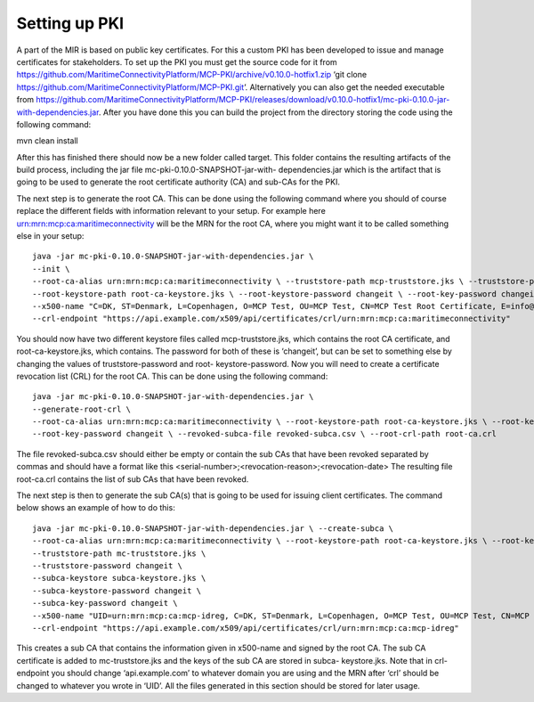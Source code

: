Setting up PKI
====================
A part of the MIR is based on public key certificates.
For this a custom PKI has been developed to issue and manage certificates for stakeholders.
To set up the PKI you must get the source code for it from
https://github.com/MaritimeConnectivityPlatform/MCP-PKI/archive/v0.10.0-hotfix1.zip
‘git clone https://github.com/MaritimeConnectivityPlatform/MCP-PKI.git’.
Alternatively you can also get the needed executable from
https://github.com/MaritimeConnectivityPlatform/MCP-PKI/releases/download/v0.10.0-hotfix1/mc-pki-0.10.0-jar-with-dependencies.jar.
After you have done this you can build the project from the directory storing the code using the following command:

mvn clean install

After this has finished there should now be a new folder called target.
This folder contains the resulting artifacts of the build process, including the jar file mc-pki-0.10.0-SNAPSHOT-jar-with- dependencies.jar which is the artifact that is going to be used to generate the root certificate authority (CA) and sub-CAs for the PKI.

The next step is to generate the root CA. This can be done using the following command where you should of course replace the different fields with information relevant to your setup. For example here urn:mrn:mcp:ca:maritimeconnectivity will be the MRN for the root CA, where you might want it to be called something else in your setup::

  java -jar mc-pki-0.10.0-SNAPSHOT-jar-with-dependencies.jar \
  --init \
  --root-ca-alias urn:mrn:mcp:ca:maritimeconnectivity \ --truststore-path mcp-truststore.jks \ --truststore-password changeit \
  --root-keystore-path root-ca-keystore.jks \ --root-keystore-password changeit \ --root-key-password changeit \
  --x500-name "C=DK, ST=Denmark, L=Copenhagen, O=MCP Test, OU=MCP Test, CN=MCP Test Root Certificate, E=info@maritimeconnectivity.net" \
  --crl-endpoint "https://api.example.com/x509/api/certificates/crl/urn:mrn:mcp:ca:maritimeconnectivity"

You should now have two different keystore files called mcp-truststore.jks, which contains the root CA certificate, and root-ca-keystore.jks, which contains. The password for both of these is ‘changeit’, but can be set to something else by changing the values of truststore-password and root- keystore-password.
Now you will need to create a certificate revocation list (CRL) for the root CA. This can be done using the following command::

  java -jar mc-pki-0.10.0-SNAPSHOT-jar-with-dependencies.jar \
  --generate-root-crl \
  --root-ca-alias urn:mrn:mcp:ca:maritimeconnectivity \ --root-keystore-path root-ca-keystore.jks \ --root-keystore-password changeit \
  --root-key-password changeit \ --revoked-subca-file revoked-subca.csv \ --root-crl-path root-ca.crl

The file revoked-subca.csv should either be empty or contain the sub CAs that have been revoked separated by commas and should have a format like this
<serial-number>;<revocation-reason>;<revocation-date>
The resulting file root-ca.crl contains the list of sub CAs that have been revoked.

The next step is then to generate the sub CA(s) that is going to be used for issuing client certificates. The command below shows an example of how to do this::

  java -jar mc-pki-0.10.0-SNAPSHOT-jar-with-dependencies.jar \ --create-subca \
  --root-ca-alias urn:mrn:mcp:ca:maritimeconnectivity \ --root-keystore-path root-ca-keystore.jks \ --root-keystore-password changeit \ --root-key-password changeit \
  --truststore-path mc-truststore.jks \
  --truststore-password changeit \
  --subca-keystore subca-keystore.jks \
  --subca-keystore-password changeit \
  --subca-key-password changeit \
  --x500-name "UID=urn:mrn:mcp:ca:mcp-idreg, C=DK, ST=Denmark, L=Copenhagen, O=MCP Test, OU=MCP Test, CN=MCP Test Identity Registry, E=info@maritimeconnectivity.net" \
  --crl-endpoint "https://api.example.com/x509/api/certificates/crl/urn:mrn:mcp:ca:mcp-idreg"

This creates a sub CA that contains the information given in x500-name and signed by the root CA. The sub CA certificate is added to mc-truststore.jks and the keys of the sub CA are stored in subca-
keystore.jks. Note that in crl-endpoint you should change ‘api.example.com’ to whatever domain you are using and the MRN after ‘crl’ should be changed to whatever you wrote in ‘UID’.
All the files generated in this section should be stored for later usage.
